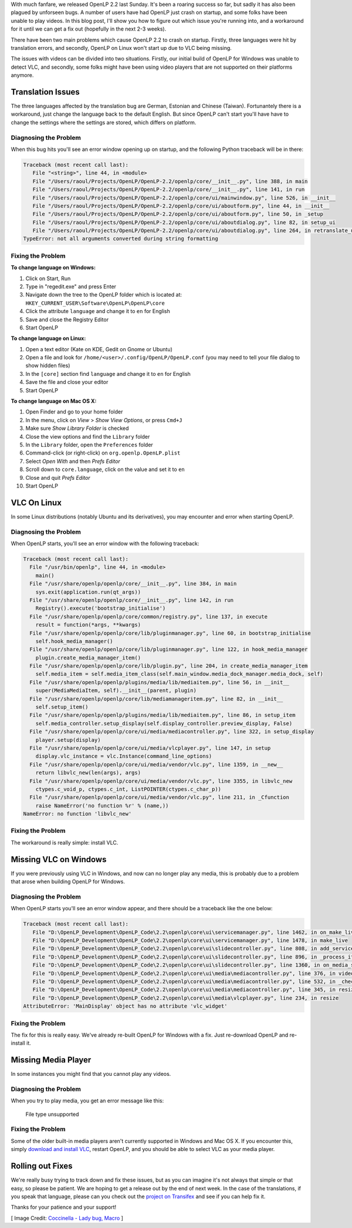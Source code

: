 .. title: Translation Errors and The Big Oops
.. slug: 2015/10/22/translation-errors-and-the-big-oops
.. date: 2015-10-22 21:03:45 UTC
.. tags:
.. category:
.. link:
.. description:
.. type: text
.. previewimage: /cover-images/translation-errors-and-the-big-oops.jpg

With much fanfare, we released OpenLP 2.2 last Sunday. It's been a roaring success so far, but sadly it has also been
plagued by unforseen bugs. A number of users have had OpenLP just crash on startup, and some folks have been unable to
play videos. In this blog post, I'll show you how to figure out which issue you're running into, and a workaround for
it until we can get a fix out (hopefully in the next 2-3 weeks).

There have been two main problems which cause OpenLP 2.2 to crash on startup. Firstly, three languages were hit by
translation errors, and secondly, OpenLP on Linux won't start up due to VLC being missing.

The issues with videos can be divided into two situations. Firstly, our initial build of OpenLP for Windows was unable
to detect VLC, and secondly, some folks might have been using video players that are not supported on their platforms
anymore.

Translation Issues
^^^^^^^^^^^^^^^^^^
The three languages affected by the translation bug are German, Estonian and Chinese (Taiwan). Fortunantely there is a
workaround, just change the language back to the default English. But since OpenLP can't start you'll have have to
change the settings where the settings are stored, which differs on platform.

Diagnosing the Problem
----------------------
When this bug hits you'll see an error window opening up on startup, and the following Python traceback will be in
there:

.. code:: python

    Traceback (most recent call last):
       File "<string>", line 44, in <module>
       File "/Users/raoul/Projects/OpenLP/OpenLP-2.2/openlp/core/__init__.py", line 388, in main
       File "/Users/raoul/Projects/OpenLP/OpenLP-2.2/openlp/core/__init__.py", line 141, in run
       File "/Users/raoul/Projects/OpenLP/OpenLP-2.2/openlp/core/ui/mainwindow.py", line 526, in __init__
       File "/Users/raoul/Projects/OpenLP/OpenLP-2.2/openlp/core/ui/aboutform.py", line 44, in __init__
       File "/Users/raoul/Projects/OpenLP/OpenLP-2.2/openlp/core/ui/aboutform.py", line 50, in _setup
       File "/Users/raoul/Projects/OpenLP/OpenLP-2.2/openlp/core/ui/aboutdialog.py", line 82, in setup_ui
       File "/Users/raoul/Projects/OpenLP/OpenLP-2.2/openlp/core/ui/aboutdialog.py", line 264, in retranslate_ui
    TypeError: not all arguments converted during string formatting

Fixing the Problem
------------------
**To change language on Windows:**

1. Click on Start, Run
2. Type in "regedit.exe" and press Enter
3. Navigate down the tree to the OpenLP folder which is located at: ``HKEY_CURRENT_USER\Software\OpenLP\OpenLP\core``
4. Click the attribute ``language`` and change it to ``en`` for English
5. Save and close the Registry Editor
6. Start OpenLP

**To change language on Linux:**

1. Open a text editor (Kate on KDE, Gedit on Gnome or Ubuntu)
2. Open a file and look for ``/home/<user>/.config/OpenLP/OpenLP.conf`` (you may need to tell your file dialog to show
   hidden files)
3. In the ``[core]`` section find ``language`` and change it to ``en`` for English
4. Save the file and close your editor
5. Start OpenLP

**To change language on Mac OS X:**

1. Open Finder and go to your home folder
2. In the menu, click on *View* > *Show View Options*, or press ``Cmd+J``
3. Make sure *Show Library Folder* is checked
4. Close the view options and find the ``Library`` folder
5. In the ``Library`` folder, open the ``Preferences`` folder
6. Command-click (or right-click) on ``org.openlp.OpenLP.plist``
7. Select *Open With* and then *Prefs Editor*
8. Scroll down to ``core.language``, click on the value and set it to ``en``
9. Close and quit *Prefs Editor*
10. Start OpenLP

VLC On Linux
^^^^^^^^^^^^
In some Linux distributions (notably Ubuntu and its derivatives), you may encounter and error when starting OpenLP.

Diagnosing the Problem
----------------------
When OpenLP starts, you'll see an error window with the following traceback:

.. code:: python

    Traceback (most recent call last):
      File "/usr/bin/openlp", line 44, in <module>
        main()
      File "/usr/share/openlp/openlp/core/__init__.py", line 384, in main
        sys.exit(application.run(qt_args))
      File "/usr/share/openlp/openlp/core/__init__.py", line 142, in run
        Registry().execute('bootstrap_initialise')
      File "/usr/share/openlp/openlp/core/common/registry.py", line 137, in execute
        result = function(*args, **kwargs)
      File "/usr/share/openlp/openlp/core/lib/pluginmanager.py", line 60, in bootstrap_initialise
        self.hook_media_manager()
      File "/usr/share/openlp/openlp/core/lib/pluginmanager.py", line 122, in hook_media_manager
        plugin.create_media_manager_item()
      File "/usr/share/openlp/openlp/core/lib/plugin.py", line 204, in create_media_manager_item
        self.media_item = self.media_item_class(self.main_window.media_dock_manager.media_dock, self)
      File "/usr/share/openlp/openlp/plugins/media/lib/mediaitem.py", line 56, in __init__
        super(MediaMediaItem, self).__init__(parent, plugin)
      File "/usr/share/openlp/openlp/core/lib/mediamanageritem.py", line 82, in __init__
        self.setup_item()
      File "/usr/share/openlp/openlp/plugins/media/lib/mediaitem.py", line 86, in setup_item
        self.media_controller.setup_display(self.display_controller.preview_display, False)
      File "/usr/share/openlp/openlp/core/ui/media/mediacontroller.py", line 322, in setup_display
        player.setup(display)
      File "/usr/share/openlp/openlp/core/ui/media/vlcplayer.py", line 147, in setup
        display.vlc_instance = vlc.Instance(command_line_options)
      File "/usr/share/openlp/openlp/core/ui/media/vendor/vlc.py", line 1359, in __new__
        return libvlc_new(len(args), args)
      File "/usr/share/openlp/openlp/core/ui/media/vendor/vlc.py", line 3355, in libvlc_new
        ctypes.c_void_p, ctypes.c_int, ListPOINTER(ctypes.c_char_p))
      File "/usr/share/openlp/openlp/core/ui/media/vendor/vlc.py", line 211, in _Cfunction
        raise NameError('no function %r' % (name,))
    NameError: no function 'libvlc_new'

Fixing the Problem
------------------
The workaround is really simple: install VLC.

Missing VLC on Windows
^^^^^^^^^^^^^^^^^^^^^^
If you were previously using VLC in Windows, and now can no longer play any media, this is probably due to a problem
that arose when building OpenLP for Windows.

Diagnosing the Problem
----------------------
When OpenLP starts you'll see an error window appear, and there should be a traceback like the one below:

.. code:: python

    Traceback (most recent call last):
       File "D:\OpenLP_Development\OpenLP_Code\2.2\openlp\core\ui\servicemanager.py", line 1462, in on_make_live
       File "D:\OpenLP_Development\OpenLP_Code\2.2\openlp\core\ui\servicemanager.py", line 1478, in make_live
       File "D:\OpenLP_Development\OpenLP_Code\2.2\openlp\core\ui\slidecontroller.py", line 808, in add_service_manager_item
       File "D:\OpenLP_Development\OpenLP_Code\2.2\openlp\core\ui\slidecontroller.py", line 896, in _process_item
       File "D:\OpenLP_Development\OpenLP_Code\2.2\openlp\core\ui\slidecontroller.py", line 1360, in on_media_start
       File "D:\OpenLP_Development\OpenLP_Code\2.2\openlp\core\ui\media\mediacontroller.py", line 376, in video
       File "D:\OpenLP_Development\OpenLP_Code\2.2\openlp\core\ui\media\mediacontroller.py", line 532, in _check_file_type
       File "D:\OpenLP_Development\OpenLP_Code\2.2\openlp\core\ui\media\mediacontroller.py", line 345, in resize
       File "D:\OpenLP_Development\OpenLP_Code\2.2\openlp\core\ui\media\vlcplayer.py", line 234, in resize
    AttributeError: 'MainDisplay' object has no attribute 'vlc_widget'

Fixing the Problem
------------------
The fix for this is really easy. We've already re-built OpenLP for Windows with a fix. Just re-download OpenLP and
re-install it.

Missing Media Player
^^^^^^^^^^^^^^^^^^^^
In some instances you might find that you cannot play any videos.

Diagnosing the Problem
----------------------
When you try to play media, you get an error message like this:

    File type unsupported

Fixing the Problem
------------------
Some of the older built-in media players aren't currently supported in Windows and Mac OS X. If you encounter this,
simply `download and install VLC`_, restart OpenLP, and you should be able to select VLC as your media player.

Rolling out Fixes
^^^^^^^^^^^^^^^^^
We're really busy trying to track down and fix these issues, but as you can imagine it's not always that simple or that
easy, so please be patient. We are hoping to get a release out by the end of next week. In the case of the
translations, if you speak that language, please can you check out the `project on Transifex`_ and see if you can help
fix it.

Thanks for your patience and your support!

[ Image Credit: `Coccinella - Lady bug, Macro`_ ]

.. _download and install VLC: http://videolan.org/
.. _project on Transifex: https://www.transifex.com/openlp/openlp/openlp-22x/
.. _Coccinella - Lady bug, Macro: https://www.flickr.com/photos/ainet/2599394171/

